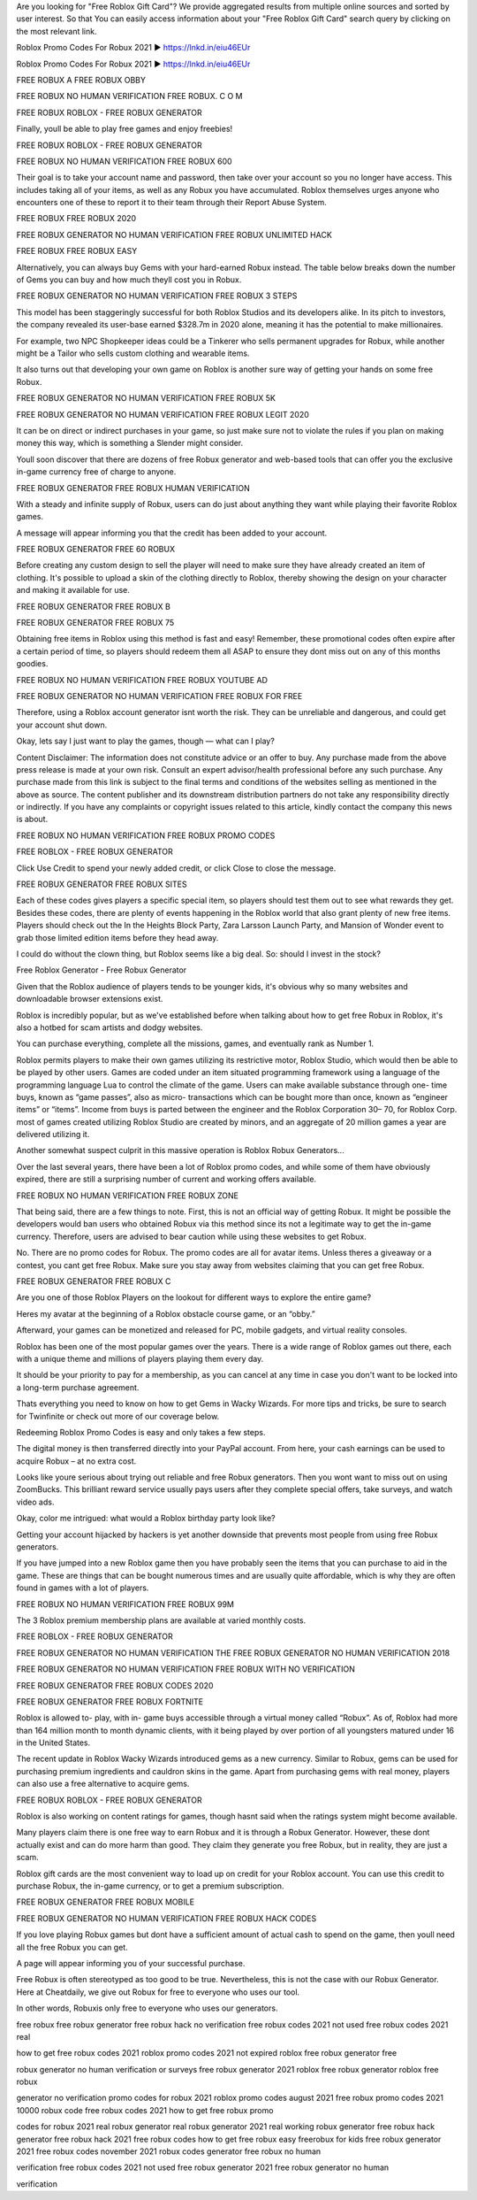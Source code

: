  
Are you looking for "Free Roblox Gift Card"? We provide aggregated results from multiple online sources and sorted by user interest. So that You can easily access information about your "Free Roblox Gift Card" search query by clicking on the most relevant link.

Roblox Promo Codes For Robux 2021 ► https://lnkd.in/eiu46EUr

Roblox Promo Codes For Robux 2021 ► https://lnkd.in/eiu46EUr

FREE ROBUX A FREE ROBUX OBBY

FREE ROBUX NO HUMAN VERIFICATION FREE ROBUX. C O M

FREE ROBUX ROBLOX - FREE ROBUX GENERATOR

Finally, youll be able to play free games and enjoy freebies!

FREE ROBUX ROBLOX - FREE ROBUX GENERATOR

FREE ROBUX NO HUMAN VERIFICATION FREE ROBUX 600

Their goal is to take your account name and password, then take over your account so you no longer have access. This includes taking all of your items, as well as any Robux you have accumulated. Roblox themselves urges anyone who encounters one of these to report it to their team through their Report Abuse System.

FREE ROBUX FREE ROBUX 2020

FREE ROBUX GENERATOR NO HUMAN VERIFICATION FREE ROBUX UNLIMITED HACK

FREE ROBUX FREE ROBUX EASY

Alternatively, you can always buy Gems with your hard-earned Robux instead. The table below breaks down the number of Gems you can buy and how much theyll cost you in Robux.

FREE ROBUX GENERATOR NO HUMAN VERIFICATION FREE ROBUX 3 STEPS

This model has been staggeringly successful for both Roblox Studios and its developers alike. In its pitch to investors, the company revealed its user-base earned $328.7m in 2020 alone, meaning it has the potential to make millionaires.

For example, two NPC Shopkeeper ideas could be a Tinkerer who sells permanent upgrades for Robux, while another might be a Tailor who sells custom clothing and wearable items.

It also turns out that developing your own game on Roblox is another sure way of getting your hands on some free Robux.

FREE ROBUX GENERATOR NO HUMAN VERIFICATION FREE ROBUX 5K

FREE ROBUX GENERATOR NO HUMAN VERIFICATION FREE ROBUX LEGIT 2020

It can be on direct or indirect purchases in your game, so just make sure not to violate the rules if you plan on making money this way, which is something a Slender might consider.

Youll soon discover that there are dozens of free Robux generator and web-based tools that can offer you the exclusive in-game currency free of charge to anyone.

FREE ROBUX GENERATOR FREE ROBUX HUMAN VERIFICATION

With a steady and infinite supply of Robux, users can do just about anything they want while playing their favorite Roblox games.

A message will appear informing you that the credit has been added to your account.

FREE ROBUX GENERATOR FREE 60 ROBUX

Before creating any custom design to sell the player will need to make sure they have already created an item of clothing. It's possible to upload a skin of the clothing directly to Roblox, thereby showing the design on your character and making it available for use.

FREE ROBUX GENERATOR FREE ROBUX B

FREE ROBUX GENERATOR FREE ROBUX 75

Obtaining free items in Roblox using this method is fast and easy! Remember, these promotional codes often expire after a certain period of time, so players should redeem them all ASAP to ensure they dont miss out on any of this months goodies.

FREE ROBUX NO HUMAN VERIFICATION FREE ROBUX YOUTUBE AD

FREE ROBUX GENERATOR NO HUMAN VERIFICATION FREE ROBUX FOR FREE

Therefore, using a Roblox account generator isnt worth the risk. They can be unreliable and dangerous, and could get your account shut down.

Okay, lets say I just want to play the games, though — what can I play?

Content Disclaimer: The information does not constitute advice or an offer to buy. Any purchase made from the above press release is made at your own risk. Consult an expert advisor/health professional before any such purchase. Any purchase made from this link is subject to the final terms and conditions of the websites selling as mentioned in the above as source. The content publisher and its downstream distribution partners do not take any responsibility directly or indirectly. If you have any complaints or copyright issues related to this article, kindly contact the company this news is about.

FREE ROBUX NO HUMAN VERIFICATION FREE ROBUX PROMO CODES

FREE ROBLOX - FREE ROBUX GENERATOR

Click Use Credit to spend your newly added credit, or click Close to close the message.

FREE ROBUX GENERATOR FREE ROBUX SITES

Each of these codes gives players a specific special item, so players should test them out to see what rewards they get. Besides these codes, there are plenty of events happening in the Roblox world that also grant plenty of new free items. Players should check out the In the Heights Block Party, Zara Larsson Launch Party, and Mansion of Wonder event to grab those limited edition items before they head away.

I could do without the clown thing, but Roblox seems like a big deal. So: should I invest in the stock?

Free Roblox Generator - Free Robux Generator

Given that the Roblox audience of players tends to be younger kids, it's obvious why so many websites and downloadable browser extensions exist.

Roblox is incredibly popular, but as we've established before when talking about how to get free Robux in Roblox, it's also a hotbed for scam artists and dodgy websites.

You can purchase everything, complete all the missions, games, and eventually rank as Number 1.

Roblox permits players to make their own games utilizing its restrictive motor, Roblox Studio, which would then be able to be played by other users. Games are coded under an item situated programming framework using a language of the programming language Lua to control the climate of the game. Users can make available substance through one- time buys, known as “game passes”, also as micro- transactions which can be bought more than once, known as “engineer items” or “items”. Income from buys is parted between the engineer and the Roblox Corporation 30– 70, for Roblox Corp. most of games created utilizing Roblox Studio are created by minors, and an aggregate of 20 million games a year are delivered utilizing it.

Another somewhat suspect culprit in this massive operation is Roblox Robux Generators...

Over the last several years, there have been a lot of Roblox promo codes, and while some of them have obviously expired, there are still a surprising number of current and working offers available.

FREE ROBUX NO HUMAN VERIFICATION FREE ROBUX ZONE

That being said, there are a few things to note. First, this is not an official way of getting Robux. It might be possible the developers would ban users who obtained Robux via this method since its not a legitimate way to get the in-game currency. Therefore, users are advised to bear caution while using these websites to get Robux.

No. There are no promo codes for Robux. The promo codes are all for avatar items. Unless theres a giveaway or a contest, you cant get free Robux. Make sure you stay away from websites claiming that you can get free Robux.

FREE ROBUX GENERATOR FREE ROBUX C

Are you one of those Roblox Players on the lookout for different ways to explore the entire game?

Heres my avatar at the beginning of a Roblox obstacle course game, or an “obby.”

Afterward, your games can be monetized and released for PC, mobile gadgets, and virtual reality consoles.

Roblox has been one of the most popular games over the years. There is a wide range of Roblox games out there, each with a unique theme and millions of players playing them every day.

It should be your priority to pay for a membership, as you can cancel at any time in case you don't want to be locked into a long-term purchase agreement.

Thats everything you need to know on how to get Gems in Wacky Wizards. For more tips and tricks, be sure to search for Twinfinite or check out more of our coverage below.

Redeeming Roblox Promo Codes is easy and only takes a few steps.

The digital money is then transferred directly into your PayPal account. From here, your cash earnings can be used to acquire Robux – at no extra cost.

Looks like youre serious about trying out reliable and free Robux generators. Then you wont want to miss out on using ZoomBucks. This brilliant reward service usually pays users after they complete special offers, take surveys, and watch video ads.

Okay, color me intrigued: what would a Roblox birthday party look like?

Getting your account hijacked by hackers is yet another downside that prevents most people from using free Robux generators.

If you have jumped into a new Roblox game then you have probably seen the items that you can purchase to aid in the game. These are things that can be bought numerous times and are usually quite affordable, which is why they are often found in games with a lot of players.

FREE ROBUX NO HUMAN VERIFICATION FREE ROBUX 99M

The 3 Roblox premium membership plans are available at varied monthly costs.

FREE ROBLOX - FREE ROBUX GENERATOR

FREE ROBUX GENERATOR NO HUMAN VERIFICATION THE FREE ROBUX GENERATOR NO HUMAN VERIFICATION 2018

FREE ROBUX GENERATOR NO HUMAN VERIFICATION FREE ROBUX WITH NO VERIFICATION

FREE ROBUX GENERATOR FREE ROBUX CODES 2020

FREE ROBUX GENERATOR FREE ROBUX FORTNITE

Roblox is allowed to- play, with in- game buys accessible through a virtual money called “Robux”. As of, Roblox had more than 164 million month to month dynamic clients, with it being played by over portion of all youngsters matured under 16 in the United States.

The recent update in Roblox Wacky Wizards introduced gems as a new currency. Similar to Robux, gems can be used for purchasing premium ingredients and cauldron skins in the game. Apart from purchasing gems with real money, players can also use a free alternative to acquire gems.

FREE ROBUX ROBLOX - FREE ROBUX GENERATOR

Roblox is also working on content ratings for games, though hasnt said when the ratings system might become available.

Many players claim there is one free way to earn Robux and it is through a Robux Generator. However, these dont actually exist and can do more harm than good. They claim they generate you free Robux, but in reality, they are just a scam.

Roblox gift cards are the most convenient way to load up on credit for your Roblox account. You can use this credit to purchase Robux, the in-game currency, or to get a premium subscription.

FREE ROBUX GENERATOR FREE ROBUX MOBILE

FREE ROBUX GENERATOR NO HUMAN VERIFICATION FREE ROBUX HACK CODES

If you love playing Robux games but dont have a sufficient amount of actual cash to spend on the game, then youll need all the free Robux you can get.

A page will appear informing you of your successful purchase.

Free Robux is often stereotyped as too good to be true. Nevertheless, this is not the case with our Robux Generator. Here at Cheatdaily, we give out Robux for free to everyone who uses our tool.

In other words, Robuxis only free to everyone who uses our generators.

free robux free robux generator free robux hack no verification free robux codes 2021 not used free robux codes 2021 real

how to get free robux codes 2021 roblox promo codes 2021 not expired roblox free robux generator free

robux generator no human verification or surveys free robux generator 2021 roblox free robux generator roblox free robux

generator no verification promo codes for robux 2021 roblox promo codes august 2021 free robux promo codes 2021 10000 robux code free robux codes 2021 how to get free robux promo

codes for robux 2021 real robux generator real robux generator 2021 real working robux generator free robux hack generator free robux hack 2021 free robux codes how to get free robux easy freerobux for kids free robux generator 2021 free robux codes november 2021 robux codes generator free robux no human

verification free robux codes 2021 not used free robux generator 2021 free robux generator no human

verification

